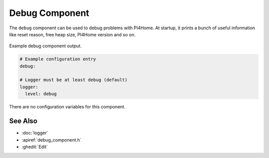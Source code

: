 Debug Component
===============

.. seo::
    :description: Instructions for setting up the debug component in PI4Home
    :image: bug-report.png

The ``debug`` component can be used to debug problems with PI4Home. At startup, it prints
a bunch of useful information like reset reason, free heap size, PI4Home version and so on.

.. figure:: images/debug.png
    :align: center

    Example debug component output.

.. code-block:: yaml

    # Example configuration entry
    debug:

    # Logger must be at least debug (default)
    logger:
      level: debug

There are no configuration variables for this component.

See Also
--------

- :doc:`logger`
- :apiref:`debug_component.h`
- :ghedit:`Edit`

.. disqus::
